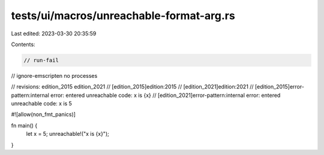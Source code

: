 tests/ui/macros/unreachable-format-arg.rs
=========================================

Last edited: 2023-03-30 20:35:59

Contents:

.. code-block:: rs

    // run-fail
// ignore-emscripten no processes

// revisions: edition_2015 edition_2021
// [edition_2015]edition:2015
// [edition_2021]edition:2021
// [edition_2015]error-pattern:internal error: entered unreachable code: x is {x}
// [edition_2021]error-pattern:internal error: entered unreachable code: x is 5

#![allow(non_fmt_panics)]

fn main() {
    let x = 5;
    unreachable!("x is {x}");
}


